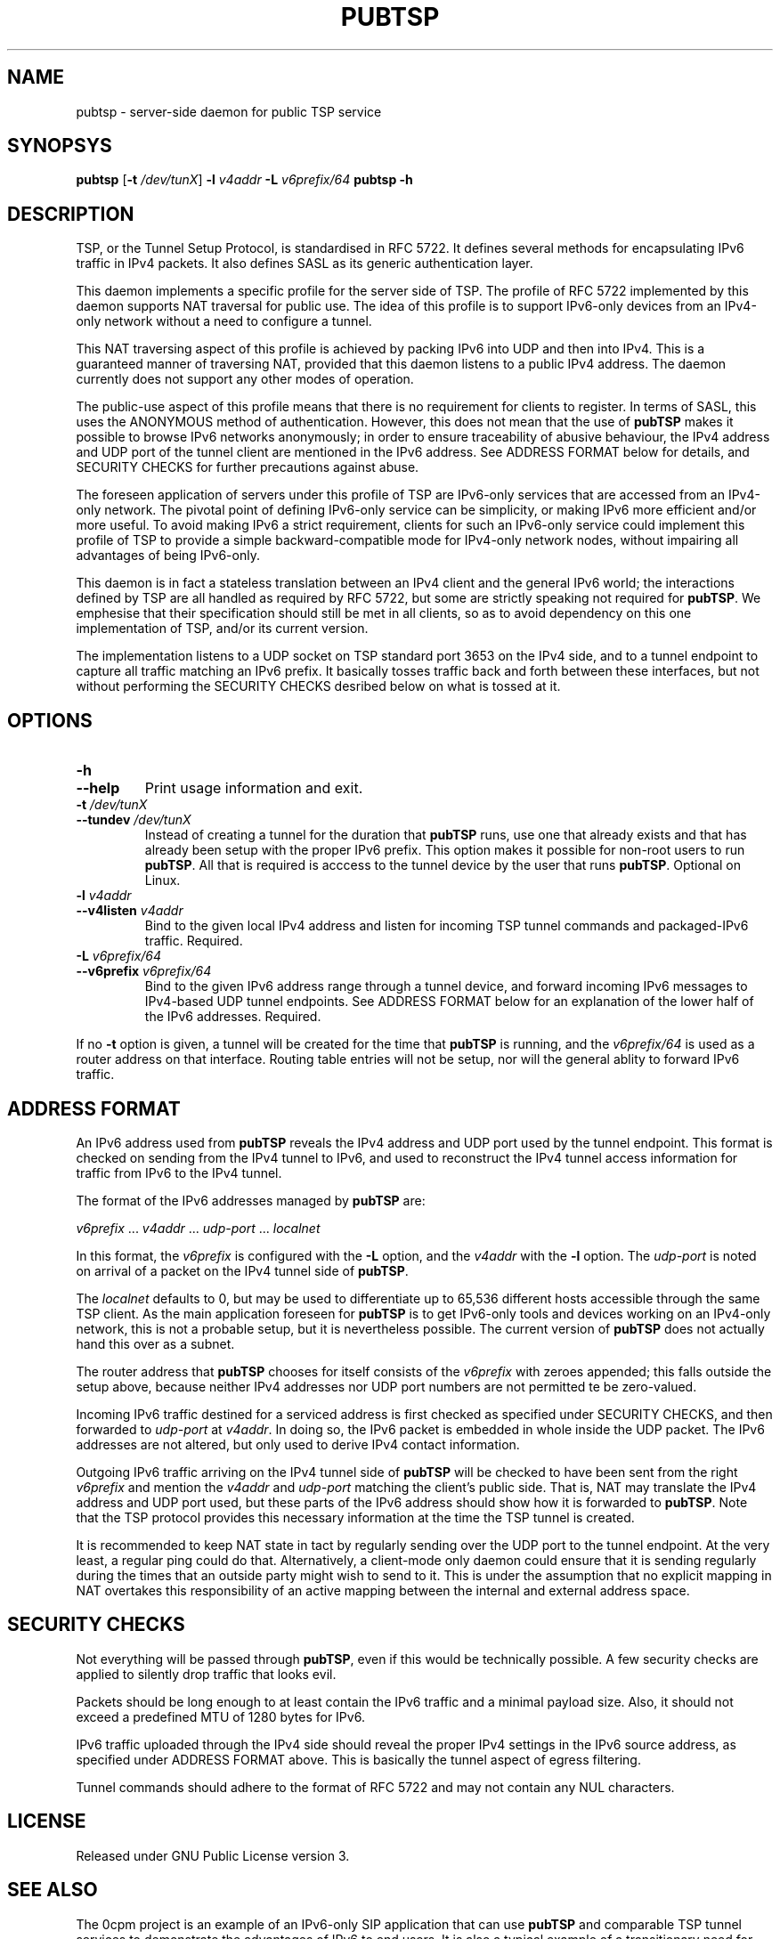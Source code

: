 .TH PUBTSP 8 "December 12, 2010"
.\" Please adjust this date whenever revising the manpage.
.\"
.\" Some roff macros, for reference:
.\" .nh        disable hyphenation
.\" .hy        enable hyphenation
.\" .ad l      left justify
.\" .ad b      justify to both left and right margins
.\" .nf        disable filling
.\" .fi        enable filling
.\" .br        insert line break
.\" .sp <n>    insert n+1 empty lines
.\" for manpage-specific macros, see man(7)
.SH NAME
pubtsp \- server-side daemon for public TSP service
.SH SYNOPSYS
.B pubtsp
[\fB\-t\fR \fI/dev/tunX\fR] \fB\-l\fR \fIv4addr\fR \fB\-L\fR \fIv6prefix/64\fR
.B pubtsp
\fB\-h\fR
.SH DESCRIPTION
.PP
TSP, or the Tunnel Setup Protocol, is standardised in RFC 5722.  It defines
several methods for encapsulating IPv6 traffic in IPv4 packets.  It also
defines SASL as its generic authentication layer.
.PP
This daemon implements a specific profile for the server side of TSP.
The profile of RFC 5722 implemented by this daemon supports NAT traversal
for public use.  The idea of this profile is to support IPv6-only devices
from an IPv4-only network without a need to configure a tunnel.
.PP
This NAT traversing aspect of this profile is achieved
by packing IPv6 into UDP and then into IPv4.  This is a
guaranteed manner of traversing NAT, provided that this daemon listens
to a public IPv4 address.  The daemon currently does not support any
other modes of operation.
.PP
The public-use aspect of this profile means that there is no requirement for
clients to register.  In terms of SASL, this uses the ANONYMOUS method of
authentication.  However, this does not mean that the use of \fBpubTSP\fR
makes it possible to browse IPv6 networks anonymously; in order to
ensure traceability of abusive behaviour, the IPv4 address and UDP port
of the tunnel client are mentioned in the IPv6 address.  See ADDRESS FORMAT
below for details, and SECURITY CHECKS for further precautions against abuse.
.PP
The foreseen application of servers under this profile of TSP are
IPv6-only services that are accessed from an IPv4-only network.  The pivotal
point of defining IPv6-only service can be simplicity, or making IPv6
more efficient and/or more useful.  To avoid making IPv6 a strict
requirement, clients for such an IPv6-only service could implement this
profile of TSP to provide a simple backward-compatible mode for IPv4-only
network nodes, without impairing all advantages of being IPv6-only.
.PP
This daemon is in fact a stateless translation between an IPv4 client
and the general IPv6 world; the interactions defined by TSP are all
handled as required by RFC 5722, but some are strictly speaking not
required for \fBpubTSP\fR.  We emphesise that their specification should still
be met in all clients, so as to avoid dependency on this one
implementation of TSP, and/or its current version.
.PP
The implementation listens to a UDP socket on TSP standard port 3653
on the IPv4 side, and to a
tunnel endpoint to capture all traffic matching an IPv6 prefix.
It basically tosses traffic back and forth between these interfaces,
but not without performing the SECURITY CHECKS desribed below
on what is tossed at it.
.SH OPTIONS
.TP
\fB\-h\fR
.TP
\fB\-\-help\fR
Print usage information and exit.
.TP
\fB\-t\fR \fI/dev/tunX\fR
.TP
\fB\-\-tundev\fR \fI/dev/tunX\fR
Instead of creating a tunnel for the duration that \fBpubTSP\fR runs,
use one that already exists and that has already been setup with
the proper IPv6 prefix.  This option makes it possible for
non-root users to run \fBpubTSP\fR.  All that is required is acccess to
the tunnel device by the user that runs \fBpubTSP\fR.  Optional on Linux.
.TP
\fB\-l\fR \fIv4addr\fR
.TP
\fB\-\-v4listen\fR \fIv4addr\fR
Bind to the given local IPv4 address and listen for incoming TSP
tunnel commands and packaged-IPv6 traffic.  Required.
.TP
\fB\-L\fR \fIv6prefix/64\fR
.TP
\fB\-\-v6prefix\fR \fIv6prefix/64\fR
Bind to the given IPv6 address range through a tunnel device, and
forward incoming IPv6 messages to IPv4-based UDP tunnel endpoints.
See ADDRESS FORMAT below for an explanation of the lower half of
the IPv6 addresses.  Required.
.PP
If no \fB\-t\fR option is given, a tunnel will be created for the time that
\fBpubTSP\fR is running, and the \fIv6prefix/64\fR is used as a router address
on that interface.  Routing table entries will not be setup, nor will
the general ablity to forward IPv6 traffic.
.SH ADDRESS FORMAT
.PP
An IPv6 address used from \fBpubTSP\fR reveals the IPv4 address and UDP port
used by the tunnel endpoint.  This format is checked on sending from
the IPv4 tunnel to IPv6, and used to reconstruct the IPv4 tunnel access
information for traffic from IPv6 to the IPv4 tunnel.
.PP
The format of the IPv6 addresses managed by \fBpubTSP\fR are:
.PP
\fIv6prefix\fR ... \fIv4addr\fR ... \fIudp-port\fR ... \fIlocalnet\fR
.PP
In this format, the \fIv6prefix\fR is configured with the \fB\-L\fR option,
and the \fIv4addr\fR with the \fB\-l\fR option.  The \fIudp-port\fR is noted on
arrival of a packet on the IPv4 tunnel side of \fBpubTSP\fR.
.PP
The \fIlocalnet\fR defaults to 0, but may be used to differentiate up to
65,536 different hosts accessible through the same TSP client.  As
the main application foreseen for \fBpubTSP\fR is to get IPv6-only tools and
devices working on an IPv4-only network, this is not a probable setup,
but it is nevertheless possible.  The current version of \fBpubTSP\fR does
not actually hand this over as a subnet.
.PP
The router address that \fBpubTSP\fR chooses for itself consists of the
\fIv6prefix\fR with zeroes appended; this falls outside the setup above,
because neither IPv4 addresses nor UDP port numbers are not permitted
te be zero-valued.
.PP
Incoming IPv6 traffic destined for a serviced address is first checked
as specified under SECURITY CHECKS, and then forwarded to \fIudp-port\fR at
\fIv4addr\fR.  In doing so, the IPv6 packet is embedded in whole inside
the UDP packet.  The IPv6 addresses are not altered, but only used
to derive IPv4 contact information.
.PP
Outgoing IPv6 traffic arriving on the IPv4 tunnel side of \fBpubTSP\fR will
be checked to have been sent from the right \fIv6prefix\fR and mention
the \fIv4addr\fR and \fIudp-port\fR matching the client's public side.  That
is, NAT may translate the IPv4 address and UDP port used, but these
parts of the IPv6 address should show how it is forwarded to \fBpubTSP\fR.
Note that the TSP protocol provides this necessary information at the
time the TSP tunnel is created.
.PP
It is recommended to keep NAT state in tact by regularly sending over
the UDP port to the tunnel endpoint.  At the very least, a regular
ping could do that.  Alternatively, a client-mode only daemon could
ensure that it is sending regularly during the times that an outside
party might wish to send to it.  This is under the assumption that no
explicit mapping in NAT overtakes this responsibility of an active
mapping between the internal and external address space.
.SH SECURITY CHECKS
.PP
Not everything will be passed through \fBpubTSP\fR, even if this would be
technically possible.  A few security checks are applied to silently
drop traffic that looks evil.
.PP
Packets should be long enough to at least contain the IPv6 traffic
and a minimal payload size.  Also, it should not exceed a predefined
MTU of 1280 bytes for IPv6.
.PP
IPv6 traffic uploaded through the IPv4 side should reveal the proper
IPv4 settings in the IPv6 source address, as specified under
ADDRESS FORMAT above.  This is basically the tunnel aspect of egress
filtering.
.PP
Tunnel commands should adhere to the format of RFC 5722 and may not
contain any NUL characters.
.SH LICENSE
Released under GNU Public License version 3.
.SH SEE ALSO
The 0cpm project is an example of an IPv6-only SIP application
that can use \fBpubTSP\fR and comparable TSP tunnel services to
demonstrate the advantages of IPv6 to end users.  It is also
a typical example of a transitionary need for something like
\fBpubTSP\fR.
.PP
http://0cpm.org/ \- the homepage of the 0cpm project.
.PP
http://devel.0cpm.org/pubtsp \- the homepage of \fBpubTSP\fR.
.PP
RFC 5722 \- the general specification of TSP, of which \fBpubTSP\fR is
implements a specific profile for public service under NAT traversal.
.SH AUTHOR
\fBpubTSP\fR was written by Rick van Rein from OpenFortress.
It was created to support the 0cpm project.
